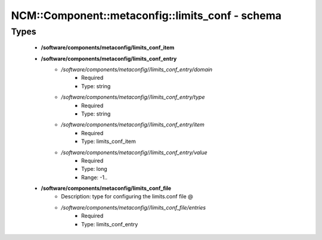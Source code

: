 ###################################################
NCM\::Component\::metaconfig\::limits_conf - schema
###################################################

Types
-----

 - **/software/components/metaconfig/limits_conf_item**
 - **/software/components/metaconfig/limits_conf_entry**
    - */software/components/metaconfig//limits_conf_entry/domain*
        - Required
        - Type: string
    - */software/components/metaconfig//limits_conf_entry/type*
        - Required
        - Type: string
    - */software/components/metaconfig//limits_conf_entry/item*
        - Required
        - Type: limits_conf_item
    - */software/components/metaconfig//limits_conf_entry/value*
        - Required
        - Type: long
        - Range: -1..
 - **/software/components/metaconfig/limits_conf_file**
    - Description: type for configuring the limits.conf file @
    - */software/components/metaconfig//limits_conf_file/entries*
        - Required
        - Type: limits_conf_entry
